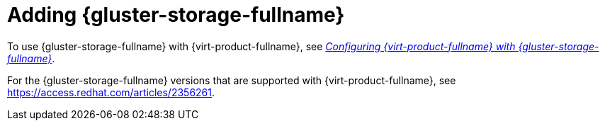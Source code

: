 [id='Adding_Red_Hat_Gluster_Storage_{context}']
= Adding {gluster-storage-fullname}

To use {gluster-storage-fullname} with {virt-product-fullname}, see link:https://access.redhat.com/documentation/en-us/red_hat_gluster_storage/3.4/html/configuring_red_hat_virtualization_with_red_hat_gluster_storage/[_Configuring {virt-product-fullname} with {gluster-storage-fullname}_].

For the {gluster-storage-fullname} versions that are supported with {virt-product-fullname}, see link:https://access.redhat.com/articles/2356261[].
